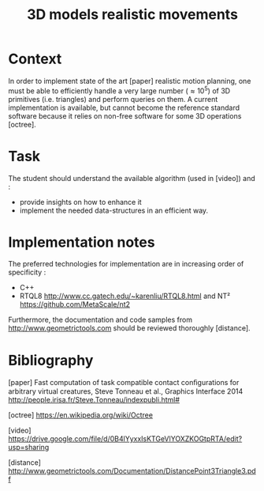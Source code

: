 #+TITLE: 3D models realistic movements



* Context

In order to implement state of the art [paper] realistic motion
planning, one must be able to efficiently handle a very large number
($\approx 10^5$) of 3D primitives (i.e. triangles) and perform queries
on them. A current implementation is available, but cannot become the
reference standard software because it relies on non-free software
for some 3D operations [octree].

* Task

The student should understand the available algorithm (used in [video]) and :
- provide insights on how to enhance it
- implement the needed data-structures in an efficient way.

* Implementation notes

The preferred technologies for implementation are in increasing order of specificity :
- C++
- RTQL8 http://www.cc.gatech.edu/~karenliu/RTQL8.html and NT² https://github.com/MetaScale/nt2



Furthermore, the documentation and code samples from http://www.geometrictools.com should be reviewed
thoroughly [distance].

* Bibliography

[paper] Fast computation of task compatible contact conﬁgurations for arbitrary virtual creatures, Steve Tonneau et al., Graphics Interface 2014 http://people.irisa.fr/Steve.Tonneau/indexpubli.html#

[octree] https://en.wikipedia.org/wiki/Octree

[video] https://drive.google.com/file/d/0B4lYyxxIsKTGeVlYOXZKOGtpRTA/edit?usp=sharing

[distance] http://www.geometrictools.com/Documentation/DistancePoint3Triangle3.pdf

